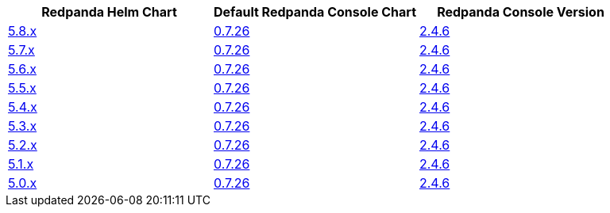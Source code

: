 |===
| Redpanda Helm Chart |Default Redpanda Console Chart|Redpanda Console Version

| link:https://github.com/redpanda-data/helm-charts/releases/redpanda-5.8.8[5.8.x]
| link:https://github.com/redpanda-data/helm-charts/releases/console-0.7.26[0.7.26]
| link:https://github.com/redpanda-data/console/releases/v2.4.6[2.4.6]

| link:https://github.com/redpanda-data/helm-charts/releases/redpanda-5.7.41[5.7.x]
| link:https://github.com/redpanda-data/helm-charts/releases/console-0.7.26[0.7.26]
| link:https://github.com/redpanda-data/console/releases/v2.4.6[2.4.6]

| link:https://github.com/redpanda-data/helm-charts/releases/redpanda-5.6.66[5.6.x]
| link:https://github.com/redpanda-data/helm-charts/releases/console-0.7.26[0.7.26]
| link:https://github.com/redpanda-data/console/releases/v2.4.6[2.4.6]

| link:https://github.com/redpanda-data/helm-charts/releases/redpanda-5.5.4[5.5.x]
| link:https://github.com/redpanda-data/helm-charts/releases/console-0.7.26[0.7.26]
| link:https://github.com/redpanda-data/console/releases/v2.4.6[2.4.6]

| link:https://github.com/redpanda-data/helm-charts/releases/redpanda-5.4.13[5.4.x]
| link:https://github.com/redpanda-data/helm-charts/releases/console-0.7.26[0.7.26]
| link:https://github.com/redpanda-data/console/releases/v2.4.6[2.4.6]

| link:https://github.com/redpanda-data/helm-charts/releases/redpanda-5.3.4[5.3.x]
| link:https://github.com/redpanda-data/helm-charts/releases/console-0.7.26[0.7.26]
| link:https://github.com/redpanda-data/console/releases/v2.4.6[2.4.6]

| link:https://github.com/redpanda-data/helm-charts/releases/redpanda-5.2.0[5.2.x]
| link:https://github.com/redpanda-data/helm-charts/releases/console-0.7.26[0.7.26]
| link:https://github.com/redpanda-data/console/releases/v2.4.6[2.4.6]

| link:https://github.com/redpanda-data/helm-charts/releases/redpanda-5.1.8[5.1.x]
| link:https://github.com/redpanda-data/helm-charts/releases/console-0.7.26[0.7.26]
| link:https://github.com/redpanda-data/console/releases/v2.4.6[2.4.6]

| link:https://github.com/redpanda-data/helm-charts/releases/redpanda-5.0.10[5.0.x]
| link:https://github.com/redpanda-data/helm-charts/releases/console-0.7.26[0.7.26]
| link:https://github.com/redpanda-data/console/releases/v2.4.6[2.4.6]

|===


